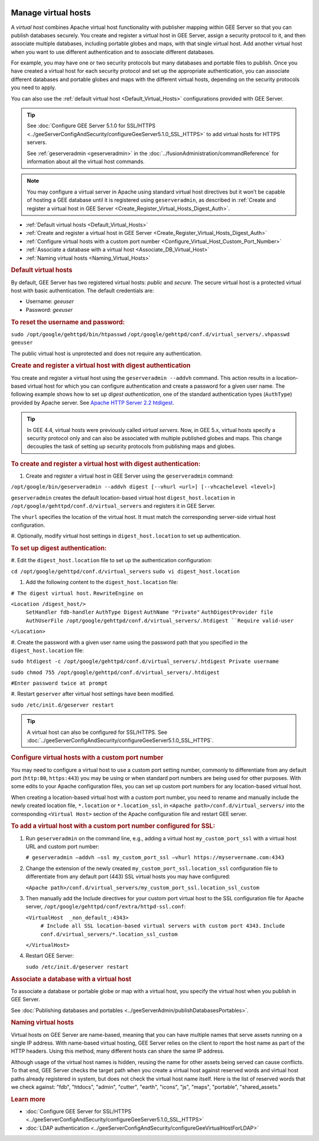|Google logo|

====================
Manage virtual hosts
====================

.. container::

   .. container:: content

      A *virtual host* combines Apache virtual host functionality with
      publisher mapping within GEE Server so that you can publish
      databases securely. You create and register a virtual host in GEE
      Server, assign a security protocol to it, and then associate
      multiple databases, including portable globes and maps, with that
      single virtual host. Add another virtual host when you want to use
      different authentication and to associate different databases.

      For example, you may have one or two security protocols but many
      databases and portable files to publish. Once you have created a
      virtual host for each security protocol and set up the appropriate
      authentication, you can associate different databases and portable
      globes and maps with the different virtual hosts, depending on the
      security protocols you need to apply.

      You can also use the :ref:`default virtual host <Default_Virtual_Hosts>`
      configurations provided with GEE Server.

      .. tip::

         See :doc:`Configure GEE Server 5.1.0 for
         SSL/HTTPS <../geeServerConfigAndSecurity/configureGeeServer5.1.0_SSL_HTTPS>` to add virtual hosts for
         HTTPS servers.

         See :ref:`geserveradmin <geserveradmin>` in
         the :doc:`../fusionAdministration/commandReference` for
         information about all the virtual host commands.

      .. note::

         You may configure a virtual server in Apache using
         standard virtual host directives but it won’t be capable of
         hosting a GEE database until it is registered using
         ``geserveradmin``, as described in :ref:`Create and register a
         virtual host in GEE Server <Create_Register_Virtual_Hosts_Digest_Auth>`.

      -  :ref:`Default virtual hosts <Default_Virtual_Hosts>`
      -  :ref:`Create and register a virtual host in GEE
         Server <Create_Register_Virtual_Hosts_Digest_Auth>`
      -  :ref:`Configure virtual hosts with a custom port
         number <Configure_Virtual_Host_Custom_Port_Number>`
      -  :ref:`Associate a database with a virtual host <Associate_DB_Virtual_Host>`
      -  :ref:`Naming virtual hosts <Naming_Virtual_Hosts>`

      .. _Default_Virtual_Hosts:
      .. rubric:: Default virtual hosts

      By default, GEE Server has two registered virtual hosts: *public*
      and *secure*. The secure virtual host is a protected virtual host
      with basic authentication. The default credentials are:

      -  Username: *geeuser*
      -  Password: *geeuser*

      .. rubric:: To reset the username and password:

      ``sudo /opt/google/gehttpd/bin/htpasswd``
      ``/opt/google/gehttpd/conf.d/virtual_servers/.vhpasswd geeuser``

      The public virtual host is unprotected and does not require any
      authentication.

      .. _Create_Register_Virtual_Hosts_Digest_Auth:
      .. rubric:: Create and register a virtual host with digest
         authentication

      You create and register a virtual host using the
      ``geserveradmin --addvh`` command. This action results in a
      location-based virtual host for which you can configure
      authentication and create a password for a given user name. The
      following example shows how to set up *digest authentication*, one
      of the standard authentication types (``AuthType``) provided by
      Apache server. See `Apache HTTP Server 2.2
      htdigest <http://httpd.apache.org/docs/2.2/programs/htdigest.html>`_.

      .. tip::

         In GEE 4.4, virtual hosts were previously called *virtual
         servers*. Now, in GEE 5.x, virtual hosts specify a security
         protocol only and can also be associated with multiple
         published globes and maps. This change decouples the task of
         setting up security protocols from publishing maps and globes.

      .. rubric:: To create and register a virtual host with digest
         authentication:

      #. Create and register a virtual host in GEE Server using the
         ``geserveradmin`` command:

      ``/opt/google/bin/geserveradmin --addvh digest [--vhurl <url>] [--vhcachelevel <level>]``

      ``geserveradmin`` creates the default location-based virtual host
      ``digest_host.location`` in
      ``/opt/google/gehttpd/conf.d/virtual_servers`` and registers it in
      GEE Server.

      The ``vhurl`` specifies the location of the virtual host. It must
      match the corresponding server-side virtual host configuration.

      #. Optionally, modify virtual host settings in
      ``digest_host.location`` to set up authentication.

      .. rubric:: To set up digest authentication:

      #. Edit the ``digest_host.location`` file to set up the
      authentication configuration:

      ``cd /opt/google/gehttpd/conf.d/virtual_servers``
      ``sudo vi digest_host.location``

      #. Add the following content to the ``digest_host.location`` file:

      ``# The digest virtual host.``
      ``RewriteEngine on``

      ``<Location /digest_host/>``
         ``SetHandler fdb-handler``
         ``AuthType Digest``
         ``AuthName "Private"``
         ``AuthDigestProvider file``
         ``AuthUserFile /opt/google/gehttpd/conf.d/virtual_servers/.htdigest
         ``Require valid-user``
      ``</Location>``

      #. Create the password with a given user name using the password path
      that you specified in the ``digest_host.location`` file:

      ``sudo htdigest -c /opt/google/gehttpd/conf.d/virtual_servers/.htdigest Private username``

      ``sudo chmod 755 /opt/google/gehttpd/conf.d/virtual_servers/.htdigest``

      ``#Enter password twice at prompt``

      #. Restart ``geserver`` after virtual host settings have been
      modified.

      ``sudo /etc/init.d/geserver restart``

      .. tip::

         A virtual host can also be configured for SSL/HTTPS. See
         :doc:`../geeServerConfigAndSecurity/configureGeeServer5.1.0_SSL_HTTPS`.

      .. _Configure_Virtual_Host_Custom_Port_Number:
      .. rubric:: Configure virtual hosts with a custom port number

      You may need to configure a virtual host to use a custom port setting
      number, commonly to differentiate from any default port
      (``http:80``, ``https:443``) you may be using or when
      standard port numbers are being used for other purposes. With some
      edits to your Apache configuration files, you can set up custom
      port numbers for any location-based virtual host.

      When creating a location-based virtual host with a custom port
      number, you need to rename and manually include the newly created
      location file, ``*.location`` or ``*.location_ssl``, in
      ``<Apache path>/conf.d/virtual_servers/`` into the corresponding
      ``<Virtual Host>`` section of the Apache configuration file and
      restart GEE server.

      .. rubric:: To add a virtual host with a custom port number
         configured for SSL:

      #. Run ``geserveradmin`` on the command line, e.g.,
         adding a virtual host ``my_custom_port_ssl`` with a virtual
         host URL and custom port number:

         ``# geserveradmin —addvh —ssl my_custom_port_ssl —vhurl https://myservername.com:4343``

      #. Change the extension of the newly created
         ``my_custom_port_ssl.location_ssl`` configuration file to
         differentiate from any default port (443) SSL virtual hosts you
         may have configured:

         ``<Apache path>/conf.d/virtual_servers/my_custom_port_ssl.location_ssl_custom``

      #. Then manually add the Include directives for your custom port
         virtual host to the SSL configuration file for Apache server,
         ``/opt/google/gehttpd/conf/extra/httpd-ssl.conf``:

         ``<VirtualHost  _non_default_:4343>``
            ``# Include all SSL location-based virtual servers with custom port 4343.``
            ``Include conf.d/virtual_servers/*.location_ssl_custom``
         ``</VirtualHost>``

      #. Restart GEE Server:

         ``sudo /etc/init.d/geserver restart``

      .. _Associate_DB_Virtual_Host:
      .. rubric:: Associate a database with a virtual host

      To associate a database or portable globe or map with a virtual
      host, you specify the virtual host when you publish in GEE Server.

      |Publish dialog virtual host example|

      See :doc:`Publishing databases and
      portables <../geeServerAdmin/publishDatabasesPortables>`.

      .. _Naming_Virtual_Hosts:
      .. rubric:: Naming virtual hosts

      Virtual hosts on GEE Server are name-based, meaning that you can
      have multiple names that serve assets running on a single IP
      address. With name-based virtual hosting, GEE Server relies on the
      client to report the host name as part of the HTTP headers. Using
      this method, many different hosts can share the same IP address.

      Although usage of the virtual host names is hidden, reusing the
      name for other assets being served can cause conflicts. To that
      end, GEE Server checks the target path when you create a virtual
      host against reserved words and virtual host paths already
      registered in system, but does not check the virtual host name
      itself. Here is the list of reserved words that we check against:
      "fdb", "htdocs", "admin", "cutter", "earth", "icons", "js",
      "maps", "portable", "shared_assets."

      .. rubric:: Learn more

      -  :doc:`Configure GEE Server for SSL/HTTPS <../geeServerConfigAndSecurity/configureGeeServer5.1.0_SSL_HTTPS>`
      -  :doc:`LDAP authentication <../geeServerConfigAndSecurity/configureGeeVirtualHostForLDAP>`

.. |Google logo| image:: ../../art/common/googlelogo_color_260x88dp.png
   :width: 130px
   :height: 44px
.. |Publish dialog virtual host example| image:: ../../art/server/virtual_hosts/Publishdialog-vh.png
